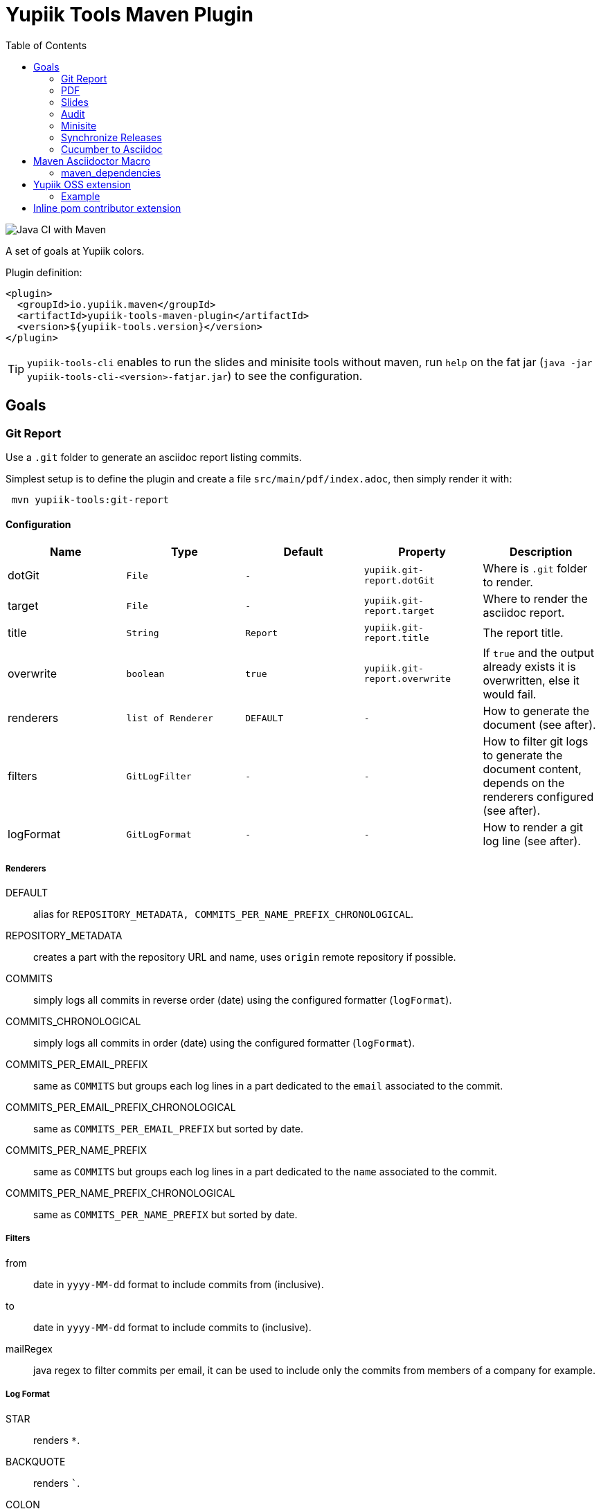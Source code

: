 //
// Copyright (c) 2020 - Yupiik SAS - https://www.yupiik.com
// Licensed under the Apache License, Version 2.0 (the "License");
// you may not use this file except in compliance
// with the License.  You may obtain a copy of the License at
//
//  http://www.apache.org/licenses/LICENSE-2.0
//
// Unless required by applicable law or agreed to in writing,
// software distributed under the License is distributed on an
// "AS IS" BASIS, WITHOUT WARRANTIES OR CONDITIONS OF ANY
// KIND, either express or implied.  See the License for the
// specific language governing permissions and limitations
// under the License.
//

= Yupiik Tools Maven Plugin
:toc:

image::https://github.com/yupiik/tools-maven-plugin/workflows/Java%20CI%20with%20Maven/badge.svg[Java CI with Maven]

A set of goals at Yupiik colors.

Plugin definition:

[source,xml]
----
<plugin>
  <groupId>io.yupiik.maven</groupId>
  <artifactId>yupiik-tools-maven-plugin</artifactId>
  <version>${yupiik-tools.version}</version>
</plugin>
----

TIP: `yupiik-tools-cli` enables to run the slides and minisite tools without maven, run `help` on the fat jar (`java -jar yupiik-tools-cli-<version>-fatjar.jar`) to see the configuration.

== Goals

=== Git Report

Use a `.git` folder to generate an asciidoc report listing commits.

Simplest setup is to define the plugin and create a file `src/main/pdf/index.adoc`, then simply render it with:

[source,sh]
----
 mvn yupiik-tools:git-report
----

==== Configuration

[options="header",cols="1,m,m,m,1"]
|====
|Name|Type|Default|Property|Description
|dotGit|File|-|yupiik.git-report.dotGit|Where is `.git` folder to render.
|target|File|-|yupiik.git-report.target|Where to render the asciidoc report.
|title|String|Report|yupiik.git-report.title|The report title.
|overwrite|boolean|true|yupiik.git-report.overwrite|If `true` and the output already exists it is overwritten, else it would fail.
|renderers|list of Renderer|DEFAULT|-|How to generate the document (see after).
|filters|GitLogFilter|-|-|How to filter git logs to generate the document content, depends on the renderers configured (see after).
|logFormat|GitLogFormat|-|-|How to render a git log line (see after).
|====

===== Renderers

DEFAULT:: alias for `REPOSITORY_METADATA, COMMITS_PER_NAME_PREFIX_CHRONOLOGICAL`.
REPOSITORY_METADATA:: creates a part with the repository URL and name, uses `origin` remote repository if possible.
COMMITS:: simply logs all commits in reverse order (date) using the configured formatter (`logFormat`).
COMMITS_CHRONOLOGICAL:: simply logs all commits in order (date) using the configured formatter (`logFormat`).
COMMITS_PER_EMAIL_PREFIX:: same as `COMMITS` but groups each log lines in a part dedicated to the `email` associated to the commit.
COMMITS_PER_EMAIL_PREFIX_CHRONOLOGICAL:: same as `COMMITS_PER_EMAIL_PREFIX` but sorted by date.
COMMITS_PER_NAME_PREFIX:: same as `COMMITS` but groups each log lines in a part dedicated to the `name` associated to the commit.
COMMITS_PER_NAME_PREFIX_CHRONOLOGICAL:: same as `COMMITS_PER_NAME_PREFIX` but sorted by date.

===== Filters

from:: date in `yyyy-MM-dd` format to include commits from (inclusive).
to:: date in `yyyy-MM-dd` format to include commits to (inclusive).
mailRegex:: java regex to filter commits per email, it can be used to include only the commits from members of a company for example.

===== Log Format

STAR:: renders `*`.
BACKQUOTE:: renders ```.
COLON:: renders `:`.
SPACE:: renders a space.
OPEN_BRACKET:: renders `[`.
CLOSE_BRACKET:: renders `]`.
OPEN_PARENTHESIS:: renders `(`.
CLOSE_PARENTHESIS:: renders `)`.
SHA:: renders commit short sha (abbreviated to 7 chars).
DATE:: renders commit date.
AUTHOR:: renders committer name.
MAIL:: renders committer email.
MESSAGE:: renders commit short message.
FULL_MESSAGE:: renders commit full message.

===== TIP

TIP: this goal can be chained with PDF one to render the log in one command (adjust the version, the sample uses the minimal one):
+
[source,bash]
----
mvn \
  io.yupiik.maven:yupiik-tools-maven-plugin:1.0.23:git-report \
  io.yupiik.maven:yupiik-tools-maven-plugin:1.0.23-SNAPSHOT:pdf \
  -Dyupiik.workDir=work \
  -Dyupiik.git-report.dotGit=/path/to/project/.git \
  -Dyupiik.git-report.target=log.adoc
  -Dyupiik.pdf.source=log.adoc \
  -Dyupiik.pdf.target=.
----

=== PDF

Render an asciidoctor file in PDF.

Simplest setup is to define the plugin and create a file `src/main/pdf/index.adoc`, then simply render it with:

[source,sh]
----
 mvn yupiik-tools:pdf
----

==== Configuration

[options="header",cols="1,m,m,m,1"]
|====
|Name|Type|Default|Property|Description
|attributes|Map|-|-|Custom attributes.
|customCss|File|-|yupiik.slides.customCss|Custom css if needed, overrides default one for revealjs (as intended by the backend) and append it to yupiik one for bespoke.
|mode|Mode|DEFAULT|yupiik.slides.mode|Which execution mode to use, WATCH and SERVE are for dev purposes.
|port|int|4200|yupiik.slides.serve.port|For SERVE mode, which port to bind.
|source|File|${project.basedir}/src/main/pdf/index.adoc|yupiik.slides.source|Slide deck source file.
|targetDirectory|File|${project.build.directory}/yupiik/pdf|yupiik.slides.target|Where to render the slide deck.
|workDir|File|${project.build.directory}/yupiik-workdir|yupiik.workDir|Where to extract files needed for the rendering.
|====

==== PDF and formula

Stem/Math formulas Asciidoctor integration is done through _mathematical_ gem which uses native bindings not supported by JRuby.
Therefore you can't use it with PDF.
To workaround this issue, PDF plugin provides `jlatexmath` (open block macro, i.e. delimited with `--`) and `jmath` (inline macro) allowing you to use inline LaTeX formulas.

To activate it you must add jlatexmath dependency:

[source,xml]
----
<plugin>
  <groupId>io.yupiik.maven</groupId>
  <artifactId>yupiik-tools-maven-plugin</artifactId>
  <configuration>
    <!-- ... -->
  </configuration>
  <dependencies>
    <dependency>
      <groupId>org.scilab.forge</groupId>
      <artifactId>jlatexmath</artifactId>
      <version>1.0.7</version>
    </dependency>
  </dependencies>
</plugin>
----

Example:

[source,asciidoc]
----

[jlatexmath]
--
x = a + b
--

This formula (jmath:_[a + b]) is cool.
----

==== Use without a pom.xml

IMPORTANT: this feature is available from version 1.0.22.

[source,bash]
----
mvn \
  io.yupiik.maven:yupiik-tools-maven-plugin:$VERSION:pdf \
  -Dyupiik.pdf.source=content.adoc \
  -Dyupiik.pdf.target=.
----

=== Slides

Render an asciidoctor reveal.js slide deck in HTML.

Simplest setup is to define the plugin and create a file `src/main/slides/index.adoc`, then simply render it with:

[source,sh]
----
mvn yupiik-tools:slides
----

You can also pass in HTTP mode with:

[source,sh]
----
mvn yupiik-tools:serve-slides
----

TIP: to convert slides to PDF, you can use decktape. Launch the slides HTTP server and then run `docker run --rm -t --net=host -v $PWD:/slides astefanutti/decktape http://localhost:4200 slides.pdf`.

==== Configuration

[options="header",cols="1,m,m,m,1"]
|====
|Name|Type|Default|Property|Description
|attributes|Map|-|-|Custom attributes. By default _partials and images folders are set to partialsdir and imagesdir attributes.
|sourceDirectory|File|${project.basedir}/src/main/pdf|yupiik.pdf.source|Source directory or file to render, if a directory all files with extension .adoc will be selected.
|targetDirectory|File|${project.build.directory}/yupiik/pdf|yupiik.pdf.target|Where to render the asciidoc files to.
|themeDir|File|-|yupiik.pdf.themeDir|Theme directory (name of the theme is yupiik), let it null to inherit from the default theme.
|workDir|File|${project.build.directory}/yupiik-workdir|yupiik.workDir|Where to extract files needed for the rendering.
|slider|Slider|BESPOKE|yupiik.slides.slidere|Which renderer to use for slides, reveal.js or bespoke.js.
|synchronizationFolders|List of source,target|-|-|List of synchronization folder for the output, source will be taken (file) and copied relatively to target directory, appending target value before the relative path of the file.
|====

=== Audit

Audit mojo uses the fact the plugins are "Maven aware" to generate an audit report inheriting from PDF mojo.
It uses the same configuration but works on a reactor.

TIP: it is recommended to set `source` relative to multiple module dir and not project basedir since this one can be random.

Here is a sample execution from the CLI:

[source,sh]
----
$ mvn io.yupiik.maven:yupiik-tools-maven-plugin:${plugin.version}:audit \
    -Dyupiik.pdf.source=$PWD/report.adoc \
    -Dyupiik.pdf.target=/tmp/report
[...]
mvn io.yupiik.maven:yupiik-tools-maven-plugin:1.0.0-SNAPSHOT:audit -Dyupiik.pdf.source=report.adoc -Dyupiik.pdf.target=/tmp/report.pdf
[INFO] --- yupiik-tools-maven-plugin:1.0.0-SNAPSHOT:audit (default-cli) @ my-module ---
[INFO] Generating audit report
[INFO] Rendered 'report.adoc'
----

A more complete example to skip a module, skip some plugins and ensure dependencies are available can be:

[source,sh]
----
 mvn \
    compile -Dcompiler.skip=true  \ <1>
    io.yupiik.maven:yupiik-tools-maven-plugin:${plugin.version}:audit \ <2>
    -Dyupiik.pdf.source=$PWD/report.adoc -Dyupiik.pdf.target=/tmp/report \
    -Dlicense.skip=true -Dfront.build.skip=true \ <3>
    -pl -documentation <4>
----

<1> go through compile phase (skipping it) to ensure compile dependencies are resolved,
<2> our audit plugin *after* the resolution plugins,
<3> skip license and front plugins (depends your plugins),
<4> skip documentation module.

Report will be in `/tmp/report/report.pdf`.

NOTE: report does not have to be in the project ;).

Here is a sample report:

[listing]
....
= Report

== Dependencies

[maven_dependencies,scope=compile_only,aggregated=true] <1>
--
--
....

<1> the `aggregated=true` enables to generate a single report for all the reactor at once.


=== Minisite

Minisite enables to render a static website with a generic Yupiik template.
It comes with its companion serve goal to have a live preview.

[source,sh]
----
 mvn yupiik-tools:minisite
 mvn yupiik-tools:serve-minisite
----

==== Configuration

[options="header",cols="1,m,m,m,1"]
|====
|Name|Type|Default|Property|Description
|attributes|Map|-|-|Custom attributes.
|source|File|${project.basedir}/src/main/minisite|yupiik.minisite.source|Source directory or file to render.
|target|File|${project.build.directory}/${project.build.finalName}|yupiik.minisite.target|Where to render the minisite.
|title|String|Yupiik|yupiik.minisite.title|Default title if page has no title.
|description|String|Yupiik Minisite|yupiik.minisite.description|Default description if page has no title.
|siteBase|String|`http://localhost:4200`|yupiik.minisite.siteBase|Base of the site.
|searchIndexName|String|search.json|yupiik.minisite.generateSearchIndex|Should search.json be generated and if not `none` its name.
|generateIndex|boolean|true|yupiik.minisite.generateIndex|Should index be generated from the pages.
|generateSiteMap|boolean|true|yupiik.minisite.generateSiteMap|Should sitemap be generated.
|templatePrefixes|List<String>|default|-|List of html templates to prepend to the content.
|templateAddLeftMenu|boolean|true|yupiik.minisite.addLeftMenu|Should a left menu inheriting from index logic be generated.
|templateSuffixes|List<String>|default|-|List of html templates to append to the content.
|useDefaultAssets|boolean|true|yupiik.minisite.useDefaultAssets|Should default css/js be extracted and added to the website.
|customHead|String|-|yupiik.minisite.customHead|String injected at the end of head tag of html pages.
|customScripts|String|-|yupiik.minisite.customScripts|String injected at the end of script tags of html pages.
|customMenu|String|-|yupiik.minisite.customMenu|String injected on the top left of the menu (just before the search).
|logoText|String|-|yupiik.minisite.logoText|Logo text for default theme (text next to the logo).
|indexText|String|-|yupiik.minisite.indexText|Index homepage (when generated) content title.
|indexSubTitle|String|-|yupiik.minisite.indexSubTitle|Index home page (when generated) subtitle.
|copyright|String|Yupiik &copy;|yupiik.minisite.copyright|Footer copyright for the default theme.
|linkedInCompany|String|yupiik|yupiik.minisite.linkedInCompany|Name of the company as on linkedin link.
|logo|String|yupiik logo|yupiik.minisite.logo|Logo url.
|preActions|String|-|-|List of pre actions to execute before the rendering (`{type:xxx,configuration:{}}`).
|reverseBlogOrder|boolean|true|yupiik.minisite.reverseBlogOrder|Sort by reversed published date the posts on index pages.
|injectBlogMeta|boolean|false|yupiik.minisite.injectBlogMeta|Add to the top of blog posts the author names (with link to their page), published date and reading time.
|blogPublicationDate|String|today|yupiik.minisite.blogPublicationDate|Max publication date supported for posts, enables to preview future posts in "writing" mode.
|blogPageSize|String|10|yupiik.minisite.blogPageSize|How many post to put on a single index/list page.
|addIndexRegistrationPerCategory|boolean|false|yupiik.minisite.addIndexRegistrationPerCategory|Should categories be added to home page.
|skipIndexTitleDocumentationText|boolean|false|yupiik.minisite.skipIndexTitleDocumentationText|Should ` Documentation` be appended to index text.
|logoSideText|String|Docs|yupiik.minisite.logoSideText|Text next logo text, generally the subproject or just `Docs`.
|injectYupiikTemplateExtensionPoints|boolean|true|yupiik.minisite.injectYupiikTemplateExtensionPoints|Should Yupiik custom points be used (alias for multiple custom extension points, only override missing ones).
|templateExtensionPoints|Map<String,String>|-|yupiik.minisite.templateExtensionPoints|Values for custom template extension points like `socialLinks` and `copyrightLine`. Note that these templates can also be put in `templates/extension-points` folder (with `.html` extension appended to their name).
|gravatar|GravatarConfiguration|-|-|An object where gravatar URL pattern can be configured. Default is equivalent to: `<gravatar><url>https://www.gravatar.com/avatar/%s?d=identicon&size=40</url></gravatar>`.
|====

TIP: most of texts can be deduced from `logText` and `indexSubTitle` so ensure to set these two to contextualize your minisite.

The configuration also supports a `ftp` entry if you want to upload to a FTP server the generated website:

[options="header",cols="1,m,m,m,1"]
|====
|Name|Type|Description
|username|String|Username if serverId is not set.
|password|String|Password if serverId is not set.
|serverId|String|ServerID to use to get username/password from settings.xml.
|url|String|FTP url (`ftp://host:port/dir`).
|ignore|boolean|Enables to set a maven variable to ignore it conditionally.
|====

The configuration also supports a `git` entry if you want to upload to a Git branch the generated website (like `gh-pages`):

[options="header",cols="1,m,2"]
|====
|Name|Type|Description
|branch|String|Git branch to update (default to `refs/heads/gh-pages`).
|username|String|Username if serverId is not set.
|password|String|Password if serverId is not set.
|serverId|String|ServerID to use to get username/password from settings.xml - default to `project.scm.url`. If not set it fallbacks on the git url host. If using a git url which is a SSH one, you can set passphrase and privateKey location in the server.
|url|String|Git url.
|ignore|boolean|Should the execution be skipped - enables to set a maven variable.
|prefix|String|Prefix prepended to file in the git repo (ex: `public/`).
|noJekyll|boolean|Will force a `.nojekyll` file presence if `true`.
|envBase64SshKey|String|Environment variable the private key will be read as base64 encoded from - useful on CI. note that `<value>_PH` environment variable must contain the associated passphrase.
|====

The configuration also supports an experimental Atlassian Confluence export support.
It only works using the default template and require a configuration similar to `git` or `ftp` exports:

[source,xml]
----
<profile> <!--  mvn clean package -Pconfluence  -->
  <id>confluence</id>
  <build>
    <plugins>
      <plugin>
        <groupId>io.yupiik.maven</groupId>
        <artifactId>yupiik-tools-maven-plugin</artifactId>
        <executions>
          <execution>
            <id>confluence</id>
            <phase>prepare-package</phase>
            <goals>
              <goal>minisite</goal>
            </goals>
            <configuration>
              <confluence>
                <ignore>false</ignore>
                <url>https://base.atlassian.net/wiki/</url> <!-- for cloud, for an on premise instance the /wiki/ is not always needed -->
                <authorization>Basic base64_value_of(your mail:your token)></authorization>
                <space>YOURSPACE</space>
                <skipIndex>false</skipIndex> <!-- if true, will skip all index.html files -->
              </confluence>
            </configuration>
          </execution>
        </executions>
      </plugin>
    </plugins>
  </build>
</profile>
----

IMPORTANT: the nested support of this exporter is very experimental, and we recommend you to keep only one level of `.adoc` files using it.

===== Confluence Limitations

* Assets are not uploaded so ensure to configure Asciidoctor to embed all assets in HTML,
* It only works with the default theme since we extract metadata from there to enable to update the space,
* To look nice, you can need to tune the Confluence space CSS to import admonitions, codeblocks, ... styling (can require some admin permissions).

===== Blog

Blog is supported if pages contain at least one block metadata.
Here is the list of available attributes you can use:

* `:minisite-blog-published-date: yyyy-MM-dd`: when the page will be rendered (if not set it is always rendered).
* `:minisite-blog-categories: c1,c2`: comma separated list of categories of this post
* `:minisite-blog-authors: My, Myself`: comma separated list of author names
* `:minisite-blog-summary: Some short description.`: the summary of this post used on post list pages.

Blog page example:

[source,asciidoc]
----
= My Post
:minisite-blog-published-date: 2021-02-16T16:00
:minisite-blog-categories: others,simple
:minisite-blog-authors: Romain Manni-Bucau
:minisite-blog-summary: Second post.

Bla bla
----

===== Pre-Action

Pre actions enables to generate some content from the project.
It is typically used to generate configuration from code or things like that.
It uses the documentation module classpath.
Actions must implement `Runnable` and can have some (public) constructor parameters (we use parameter names to match so ensure to enable `-parameters` in maven compiler plugin):

* `configuration` (`Map<String, String>`): the action configuration, it enables to reuse it if needed or write generic actions
* `sourceBase` (`Path`): the base directory you can generate `.adoc` into (generally where you sources are, tip: use `generated` folder to be able to exclude it in `.gitignore` if desired)
* `outputBase` (`Path`): the base directory you can generate direct html assets

====== Maven Plugin

Using `type=maven-plugin` (recommended) or `type=io.yupiik.maven.service.action.builtin.MojoDocumentationGeneration` you can get a `plugin.xml` file parsed to generate:

. One file per goal with some usage, the goal description and parameters (named `<goal>.adoc`)
. One file listing all goals (named `<goal-prefix>-maven-plugin.adoc`)

The configuration of this action is:

. `pluginXml`: file path or resource to find the `plugin.xml` file.
. `toBase`: where to generate the `adoc`.
. `description`: a global plugin description for the "listing" page (default is empty and page will just list goals).

====== Copy

Using `type=copy` (recommended) or `type=io.yupiik.maven.service.action.builtin.CopyFile` will copy a file from a source to a destination:
It is typically useful for assets (`openapi.json` for example).

. `from`: source file.
. `to`: destination.

====== JSON-Schema

Using `type=jsonschema` (recommended) or `type=io.yupiik.maven.service.action.builtin.JsonSchemaGenerator` will generate a JSON-Schema from a class:

. `class`: the class to generate the schema from.
. `to`: destination of the schema.
. `type`: `JSON` for a raw JSON-Schema (default) or `ADOC` for a textual, asciidoctor output.
. `setClassAsTitle`: `true` to force object title to be the class name.
. `useReflectionForDefaults`: `true` to force reflection to try to extract defaults of attributes.
. `pretty` when type=JSON, should the JSON be prettified or not (default=true).
. `levelPrefix` when type=ADOC, a title prefix (`==` for example), `=` by default.
. `title` and `description` enable to set class title/description for its json schema. It is required for type=ADOC.
. `annotationOnlyProvidesTheDescription` enable to never take the title from an annotation (`@Description(value)` case).

NOTE: the model classes can use a custom `@Description(title,description)` annotation (note that `@Doc` is also supported and `value` method can be used instead of `description`).
See `JsonDocExtractor` for more details.

====== OpenMetrics renderer

Using `type=openmetrics2adoc` (recommended) or `type=io.yupiik.tools.minisite.action.builtin.OpenMetricsToAsciidoc` will generate an asciidoctor form from an OpenMetrics export.

. `source`: path of the openmetrics dump.
. `to`: destination of the asciidoc generated from `source`.
. `levelPrefix`: a prefix set before the part title (`== ` by default for a second level title).
. `legend`: should tables have a legend (name of the metric), default to `true`.
. `header`: prefix the whole rendering (enables to set a title and some options if needed).

===== Example

[source,xml]
----
<plugin>
  <groupId>io.yupiik.maven</groupId>
  <artifactId>yupiik-tools-maven-plugin</artifactId>
  <executions>
    <execution>
      <id>build-and-deploy-doc</id>
      <phase>package</phase>
      <goals>
        <goal>minisite</goal>
      </goals>
      <configuration>
        <siteBase>https://yupiik.github.io/${project.artifactId}</siteBase>
        <logoText>My Product</logoText>
        <indexSubTitle>The top product.</indexSubTitle>
        <ftp>
          <serverId>http://mini.yupiik.net</serverId> <!-- default is siteBase -->
          <url>ftp://ftpupload.net/htdocs</url>
        </ftp>
      </configuration>
    </execution>
  </executions>
</plugin>
----

===== Page attributes

Some specific attributes enables to customize the generation. Here is their list:

* `minisite-skip=[true|false]` enables to skip a `.adoc` rendering even if not in `_partials` directory.
* `minisite-path=<string>` enables to force the relative path of the file, for example a file name foo-bar.adoc with the attribute `minisite-path` set to `foo/bar.html` will output a `foo/bar.html` file instead of `foo-bar.html`. Note however it does not rewrite the links to ensure to use `link:.....html[]` instead of `ref` to link this page then.
* `minisite-highlightjs-skip` enables to not setup highlight.js for the page (useful with swagger-ui for example).

===== Index generation

To include a page in the index it must contain `minisite-index` attribute.
Its value is the order of the entry in the index tiles.

TIP: ensure to not use `1`, `2`, `3`, ... but rather `100`, `200`, ... to easily insert an item later.

* `minisite-index-title` attribute enables to override link text.
* `minisite-index-icon` attribute enables to override font awesome icon (without `fa-` prefix).
* `minisite-index-description` attribute enables to override the text in the index tile for the page entry.

=== Synchronize Releases

Fetch versions of the defined artifacts on a nexus and ensures it is set as github release artifacts.

Name: `synchronize-github-releases`.

TIP: if you use maven central you need to await for the synchronization to run this goal, using directly OSS sonatype release repository avoids it.

==== Configuration

[options="header",cols="1,m,2"]
|====
|Name|Type|Description
|githubServerId|String|Github serverId to use (from your settings.xml) to get the token to use to call github API.
|nexusServerId|String|Nexus serverId to use (from your settings.xml) to get the token to use to call nexus, not needed if mavenRepositoryBaseUrl is central (default).
|mavenRepositoryBaseUrl|String|Maven repository base url - where `maven-metadata.xml` will be read.
|githubRepository|String|Which github repository to synchronize (`org/repo` syntax).
|githubBaseApi|String|Base API url for github REST API (default on public one).
|artifacts|ArtifactSpec[]|List of artifacts to synchronize (`{groupId,artifactId,artifacts}` with artifacts a list of artifact `{type=jar,classifier=""}`).
|attachIfExists|boolean|If release already exists the default behavior is to skip it, this flag enables to still try to attach artifacts to this release anyway.
|tagPattern|String|Tag name to link to the release, default uses `{artifactId}-{version}` pattern.
|====

==== Example


[source,xml]
----
<plugin>
  <groupId>io.yupiik.maven</groupId>
  <artifactId>yupiik-tools-maven-plugin</artifactId>
  <executions>
    <execution>
      <id>default-cli</id>
      <phase>none</phase>
      <goals>
        <goal>synchronize-github-releases</goal>
      </goals>
      <configuration>
        <!-- defaults so optional -->
        <githubServerId>github.com</githubServerId>
        <nexusServerId />
        <mavenRepositoryBaseUrl>https://repo.maven.apache.org/maven2/</mavenRepositoryBaseUrl>
        <!-- required configuration -->
        <githubRepository>yupiik/tools-maven-plugin</githubRepository>
        <artifacts>
          <artifact>
            <groupId>io.yupiik.maven</groupId>
            <artifactId>yupiik-tools-maven-plugin</artifactId>
            <artifacts>
              <artifact>
                <type>jar</type>
                <classifier />
              </artifact>
              <artifact>
                <type>pom</type>
                <classifier />
              </artifact>
              <artifact>
                <type>jar</type>
                <classifier>sources</classifier>
              </artifact>
              <artifact>
                <type>jar</type>
                <classifier>javadoc</classifier>
              </artifact>
            </artifacts>
          </artifact>
        </artifacts>
      </configuration>
    </execution>
  </executions>
</plugin>
----

Then run `mvn yupiik-tools:synchronize-github-releases`.

=== Cucumber to Asciidoc

Convert cucumber JSON report(s) into an asciidoc file which can be rendered with PDF or HTML goals.

Name: `cucumber2asciidoc`.

==== Configuration

[options="header",cols="1,m,2"]
|====
|Name|Type|Property|Description
|source|File|yupiik.cucumber.source|Input JSON file or directory path containing report files (cucumber JSON format) - matched by their `.json` extension. Default: `${project.build.directory/cucumber-reports/`.
|target|File|yupiik.cucumber.target|Output asciidoc file path. Default: `${project.build.directory}/generated-adoc/cucumber.report.adoc`.
|prefix|String|yupiik.cucumber.prefix|Header (top, i.e. before report) of the document.
|suffix|String|yupiik.cucumber.suffix|Footer (end, i.e. after report) of the document.
|====

==== Example


[source,xml]
----
<plugin>
  <groupId>io.yupiik.maven</groupId>
  <artifactId>yupiik-tools-maven-plugin</artifactId>
  <executions>
    <execution>
      <id>default-cli</id>
      <phase>none</phase>
      <goals>
        <goal>cucumber2asciidoc</goal>
      </goals>
      <configuration>
        <prefix>= My Cucumber Report</prefix>
        <suffix></suffix>
        <source>${project.build.directory}/cucumber-reports/</source>
        <target>${project.build.directory}/generated-adoc/cucumber.report.adoc</target>
      </configuration>
    </execution>
  </executions>
</plugin>
----

Then run `mvn yupiik-tools:cucumber2asciidoc`.

TIP: indeed it can be chained with `yupiik-tools:pdf`.

== Maven Asciidoctor Macro

The project adds asciidoc macros to get back some maven build information.
Note that it must be executed in the right lifecycle phase if using some project metadata (plugin does not require any resolution to be usable standalone).

=== maven_dependencies

Enables to list the project dependencies.

==== Usage

[listing]
....
[maven_dependencies,scope=compile]
--
--
....

Scope can be:

- compile
- runtime
- compile+runtime
- runtime+system
- test
- provided_only
- compile_only
- test_only
- system_only
- runtime_only

The optional attribute `groupId` is also supported and take a list (comma separated) of groupId to include.

== Yupiik OSS extension

This extension sets up the equivalent of a parent pom but enables to inherit or not from another parent and to benefit from upgrades for free.

It is configured in the root project through maven properties:

[source,xml]
----
<properties>
  <!-- REQUIRED: enable the extension -->
  <yupiik.oss.enabled>true</yupiik.oss.enabled>
  <!-- OPTIONAL: defaults -->
  <yupiik.oss.java.version>11</yupiik.oss.enabled>
  <yupiik.oss.encoding>UTF-8</yupiik.oss.enabled>
  <yupiik.oss.javadoc.doclint>none</yupiik.oss.enabled>
  <yupiik.oss..sign.skip>none</yupiik.oss.enabled>
</properties>
----

Just enabling this extension will upgrade a few plugin, enforce the encoding and java version, enforce license check and much more.

See `io.yupiik.maven.extension.YupiikOSSExtension.afterProjectsRead` for details.

=== Example

[source,xml]
----
<project xmlns="http://maven.apache.org/POM/4.0.0"
         xmlns:xsi="http://www.w3.org/2001/XMLSchema-instance"
         xsi:schemaLocation="http://maven.apache.org/POM/4.0.0 http://maven.apache.org/xsd/maven-4.0.0.xsd">
  <modelVersion>4.0.0</modelVersion>

  <!-- ... -->

  <properties>
    <yupiik.oss.enabled>true</yupiik.oss.enabled>
  </properties>

  <build>
    <extensions>
      <extension>
        <groupId>io.yupiik.maven</groupId>
        <artifactId>yupiik-tools-maven-plugin</artifactId>
        <version>${yupiik-tools.version}</version>
      </extension>
    </extensions>
  </build>

  <profiles>
    <profile>
      <id>release</id>
    </profile>
  </profiles>
</project>
----

== Inline pom contributor extension

It enables to put in each module a `YupiikContributor.java` file which will be compiled and executed in `afterProjectRead(MavenSession)` callback.

Example:

[source,java]
----
import org.apache.maven.AbstractMavenLifecycleParticipant;
import org.apache.maven.execution.MavenSession;
import org.codehaus.plexus.component.annotations.Component;

@Component(role = AbstractMavenLifecycleParticipant.class, hint = "my-module-customizer")
public class YupiikContributor extends AbstractMavenLifecycleParticipant {
    @Override
    public void afterProjectsRead(final MavenSession session) {
        System.out.println(">>>> hello: " + session);
    }
}
----

This enables to programmatically handle the pom (mainly intended for plugins since dependencies are not synchronized in maven poms when contributed this way).

To enable it, enable the related extension:

[source,xml]
----
<build>
  <extensions>
    <extension>
      <groupId>io.yupiik.maven</groupId>
      <artifactId>yupiik-tools-maven-plugin</artifactId>
      <version>${yupiik-tools-maven-plugin.version}</version>
    </extension>
  </extensions>
</build>
----

TIP: see `io.yupiik.maven.extension.YupiikOSSExtension` for a more complex participant example.
